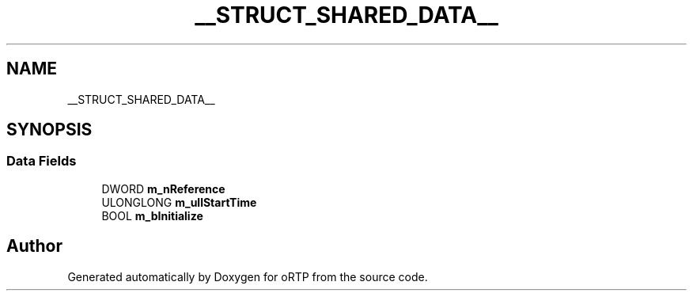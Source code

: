 .TH "__STRUCT_SHARED_DATA__" 3 "Fri Dec 15 2017" "Version 1.0.2" "oRTP" \" -*- nroff -*-
.ad l
.nh
.SH NAME
__STRUCT_SHARED_DATA__
.SH SYNOPSIS
.br
.PP
.SS "Data Fields"

.in +1c
.ti -1c
.RI "DWORD \fBm_nReference\fP"
.br
.ti -1c
.RI "ULONGLONG \fBm_ullStartTime\fP"
.br
.ti -1c
.RI "BOOL \fBm_bInitialize\fP"
.br
.in -1c

.SH "Author"
.PP 
Generated automatically by Doxygen for oRTP from the source code\&.
